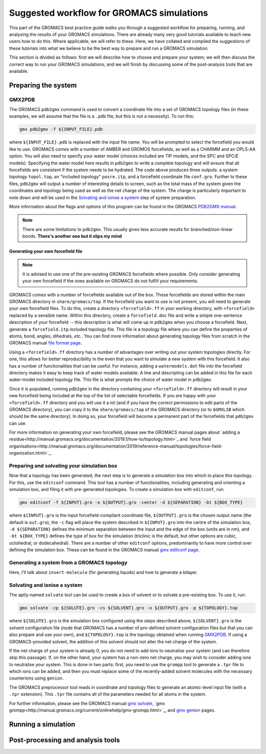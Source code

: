==========================================
Suggested workflow for GROMACS simulations
==========================================

This part of the GROMACS best practice guide walks you through a suggested
workflow for preparing, running, and analysing the results of your GROMACS
simulations. There are already many very good tutorials available to teach 
new users how to do this. Where applicable, we will refer to these. Here, 
we have collated and compiled the suggestions of these tutorials into what 
we believe to be the best way to prepare and run a GROMACS simulation.

This section is divided as follows: first we will describe how to choose and
prepare your system; we will then discuss the correct way to run your GROMACS 
simulations; and we will finish by discussing some of the post-analysis tools 
that are available.


--------------------
Preparing the system
--------------------

GMX2PDB
=======

The GROMACS ``pdb2gmx`` command is used to convert a coordinate file into a 
set of GROMACS topology files (in these examples, we will assume that the 
file is a ``.pdb`` file, but this is not a necessity). To run this:

.. code-block:: bash

    gmx pdb2gmx -f ${INPUT_FILE}.pdb

where ``${INPUT_FILE}.pdb`` is replaced with the input file name. You will be 
prompted to select the forcefield you would like to use. GROMACS comes with 
a number of AMBER and GROMOS forcefields, as well as a CHARMM and an OPLS-AA
option. You will also need to specify your water model (choices included are 
TIP models, and the SPC and SPC/E models). Specifying the water model here 
results in ``pdb2gmx`` to write a complete topology and will ensure that all
forcefields are consistent if the system needs to be hydrated. The code above 
produces three outputs: a system topology ``topol.top``, an "included 
topology" ``posre.itp``, and a forcefield coordinate file ``conf.gro``. 
Further to these files, ``pdb2gmx`` will output a number of interesting 
details to screen, such as the total mass of the system given the coordinates 
and topology being used as well as the net charge of the system. The charge 
is particularly important to note down and will be used in the `Solvating and 
ionise a system`_ step of system preparation.

More information about the flags and options of this program can be found in 
the GROMACS `PDB2GMX manual
<http://manual.gromacs.org/documentation/current/onlinehelp/gmx-pdb2gmx.html>`_.

.. note::

  There are some limitations to ``pdb2gmx``. This usually gives less accurate 
  results for branched/non-linear bonds.  **There's another one but it slips 
  my mind**

Generating your own forcefield file
-----------------------------------

.. note::

  It is advised to use one of the pre-existing GROMACS forcefields where 
  possible. Only consider generating your own forcefield if the ones 
  available on GROMACS do not fulfill your requirements.

GROMACS comes with a number of forcefields available out of the box. These 
forcefields are stored within the main GROMACS directory in 
``share/gromacs/top``. If the forcefield you want to use is not present, you
will need to generate your own forcefield files. To do this, create a 
directory ``<forcefield>.ff`` in your working directory, with ``<forcefield>``
replaced by a sensible name. Within this directory, create a 
``forcefield.doc`` file and write a simple one-sentence description of your 
forcefield -- this description is what will come up in ``pdb2gmx`` when you 
choose a forcefield. Next, generate a ``forcefield.itp`` included topology 
file. This file is a topology file where you can define the properties of 
atoms, bond, angles, dihedrals, *etc.*. You can find more information about 
generating topology files from scratch in the GROMACS manual `file format page
<http://manual.gromacs.org/documentation/2019.1/reference-manual/file-formats.html#top>`_.

Using a ``<forcefield>.ff`` directory has a number of advantages over writing 
out your system topologies directly. For one, this allows for better 
reproducibility in the even that you want to simulate a new system with this 
forcefield. It also has a number of functionalities that can be useful. For 
instance, adding a ``watermodels.dat`` file into the forcefield directory 
makes it easy to keep track of water models available. A line and descripting 
can be added in this file for each water-model included topology file. This 
file is what prompts the choice of water model in ``pdb2gmx``.

Once it is populated, running ``pdb2gmx`` in the directory containing your ``<forcefield>.ff`` directory will result in your new forcefield being included 
at the top of the list of selectable forcefields. If you are happy with your 
``<forcefield>.ff`` directory and you will use it a lot (and if you have the 
correct permissions to edit parts of the GROMACS directory), you can copy it to 
the ``share/gromacs/top`` of the GROMACS directory (or to ``$GMXLIB`` which 
should be the same directory). In doing so, your forcefield will become a 
permanent part of the forcefields that ``pdb2gmx`` can use.

For more information on generating your own forcefield, please see the GROMACS
manual pages about `adding a residue<http://manual.gromacs.org/documentation/2019.1/how-to/topology.html>`_
and `force field organisations<http://manual.gromacs.org/documentation/2019/reference-manual/topologies/force-field-organization.html>`_.

Preparing and solvating your simulation box
===========================================

Now that a topology has been generated, the next step is to generate a 
simulation box into which to place this topology. For this, use the 
``editconf`` command. This tool has a number of functionalities, including 
generating and orienting a simulation box, and filing it with pre-generated 
topologies. To create a simulation box with ``editconf``, run:

.. code-block:: bash

  gmx editconf -f ${INPUT}.gro -o ${OUTPUT}.gro -center -d ${SEPARATION} -bt ${BOX_TYPE}
  
where ``${INPUT}.gro`` is the input forcefield-compliant coordinate file, 
``${OUTPUT}.gro`` is the chosen output name (the default is ``out.gro``), 
the ``-c`` flag will place the system described in ``${INPUT}.gro`` into the 
centre of the simulation box, ``-d ${SEPARATION}`` defines the minimum 
separation between the input and the edge of the box (units are in nm), and 
``-bt ${BOX_TYPE}`` defines the type of box for the simulation (triclinic is 
the default, but other options are cubic, octohedral, or dodecahedral). There 
are a number of other ``editconf`` options, predominantly to have more 
control over defining the simulation box. These can be found in the GROMACS 
manual `gmx editconf page
<http://manual.gromacs.org/documentation/current/onlinehelp/gmx-editconf.html>`_.

Generating a system from a GROMACS topology
===========================================

Here, I'll talk about ``insert-molecule`` (for generating liquids) and how to generate a bilayer.

Solvating and ionise a system
=============================

The aptly-named ``solvate`` tool can be used to create a box of solvent or 
to solvate a pre-existing box. To use it, run:

.. code-block:: bash

  gmx solvate -cp ${SOLUTE}.gro -cs ${SOLVENT}.gro -o ${OUTPUT}.gro -p ${TOPOLOGY}.top
  
where ``${SOLUTE}.gro`` is the simulation box configured using the steps 
described above, ``${SOLVENT}.gro`` is the solvent configuration file (node 
that GROMACS has a number of pre-defined solvent configuration files but that 
you can also prepare and use your own), and ``${TOPOLOGY}.top`` is the 
topology obtained when running `GMX2PDB`_. If using a GROMACS-provided 
solvent, the addition of this solvent should not alter the net charge of the 
system.

If the net charge of your system is already 0, you do not need to add ions 
to neutralise your system (and can therefore skip this passage). If, on the 
other hand, your system has a non-zero net charge, you may wish to consider 
adding ions to neutralise your system. This is done in two parts: first, you 
need to use the ``grompp`` tool to generate a ``.tpr`` file to which ions can 
be added, and then you must replace some of the recently-added solvent 
molecules with the necessary counterions using ``genion``.

The GROMACS preprocessor tool reads in coordinate and topology files to 
generate an atomic-level input file (with a ``.tpr`` extension). This ``.tpr`` 
file contains all of the parameters needed for all atoms in the system.

For further information, please see the GROMACS manual `gmx solvate
<http://manual.gromacs.org/documentation/current/onlinehelp/gmx-solvate.html>`_, 
`gmx grompp<http://manual.gromacs.org/current/onlinehelp/gmx-grompp.html>`_, 
and `gmx genion
<http://manual.gromacs.org/documentation/2020.4/onlinehelp/gmx-genion.html>`_ 
pages.

--------------------
Running a simulation
--------------------

----------------------------------
Post-processing and analysis tools
----------------------------------
